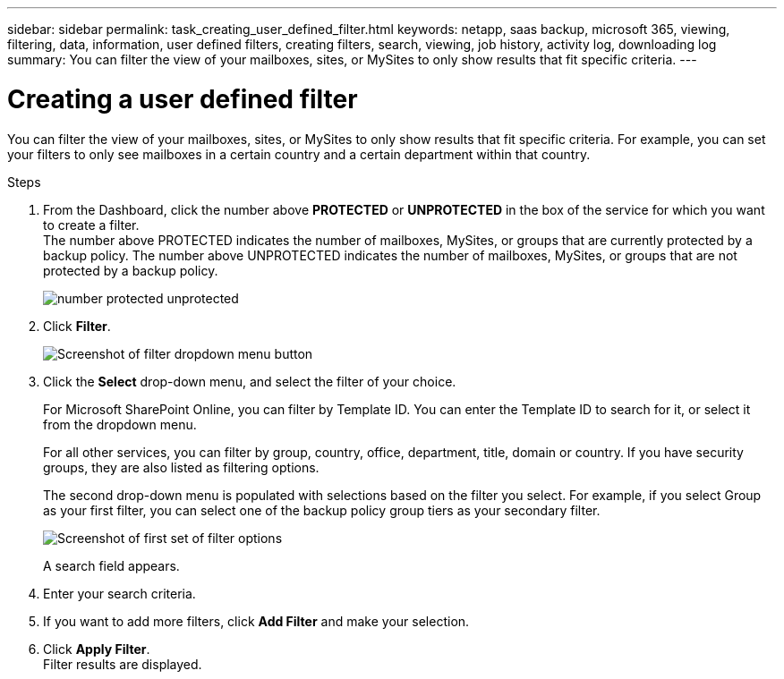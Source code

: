 ---
sidebar: sidebar
permalink: task_creating_user_defined_filter.html
keywords: netapp, saas backup, microsoft 365, viewing, filtering, data, information, user defined filters, creating filters, search, viewing, job history, activity log, downloading log
summary: You can filter the view of your mailboxes, sites, or MySites to only show results that fit specific criteria.
---

= Creating a user defined filter
:toc: macro
:toclevels: 1
:hardbreaks:
:nofooter:
:icons: font
:linkattrs:
:imagesdir: ./media/

[.lead]
You can filter the view of your mailboxes, sites, or MySites to only show results that fit specific criteria.  For example, you can set your filters to only see mailboxes in a certain country and a certain department within that country.

.Steps

. From the Dashboard, click the number above *PROTECTED* or *UNPROTECTED* in the box of the service for which you want to create a filter.
  The number above PROTECTED indicates the number of mailboxes, MySites, or groups that are currently protected by a backup policy.  The number above UNPROTECTED indicates the number of mailboxes, MySites, or groups that are not protected by a backup policy.
+
image:number_protected_unprotected.gif[]
. Click *Filter*.
+
image:filter.gif[Screenshot of filter dropdown menu button]
.	Click the *Select* drop-down menu, and select the filter of your choice.
+
For Microsoft SharePoint Online, you can filter by Template ID.  You can enter the Template ID to search for it, or select it from the dropdown menu.
+
For all other services, you can filter by group, country, office, department, title, domain or country.  If you have security groups, they are also listed as filtering options.
+
The second drop-down menu is populated with selections based on the filter you select. For example, if you select Group as your first filter, you can select one of the backup policy group tiers as your secondary filter.
+
image:select_filter.gif[Screenshot of first set of filter options]
+
A search field appears.
.	Enter your search criteria.
.	If you want to add more filters, click *Add Filter* and make your selection.
.	Click *Apply Filter*.
  Filter results are displayed.
